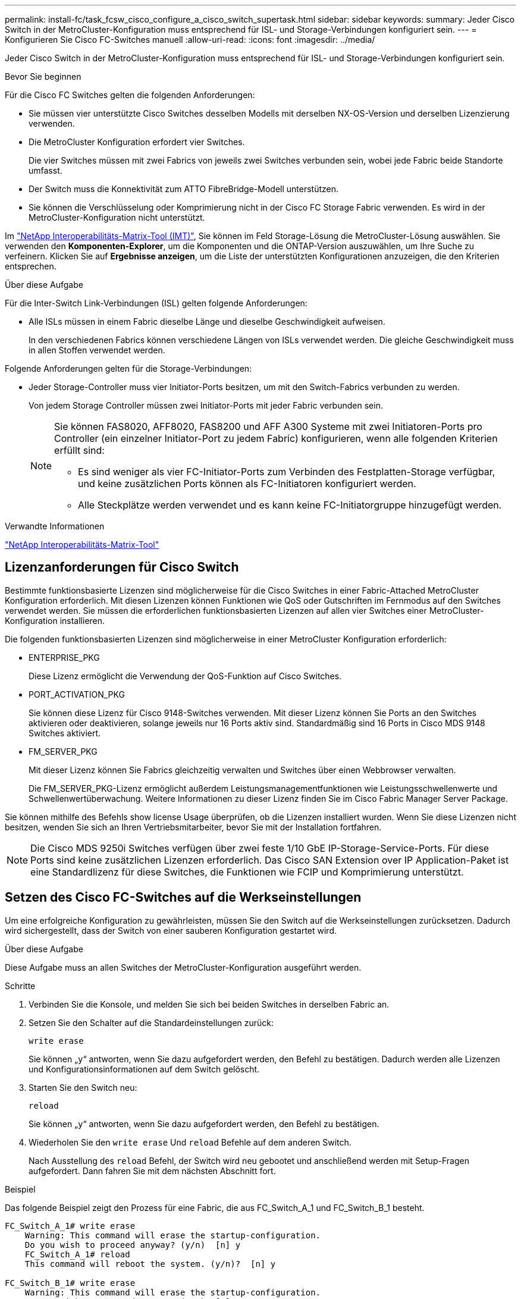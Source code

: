 ---
permalink: install-fc/task_fcsw_cisco_configure_a_cisco_switch_supertask.html 
sidebar: sidebar 
keywords:  
summary: Jeder Cisco Switch in der MetroCluster-Konfiguration muss entsprechend für ISL- und Storage-Verbindungen konfiguriert sein. 
---
= Konfigurieren Sie Cisco FC-Switches manuell
:allow-uri-read: 
:icons: font
:imagesdir: ../media/


[role="lead"]
Jeder Cisco Switch in der MetroCluster-Konfiguration muss entsprechend für ISL- und Storage-Verbindungen konfiguriert sein.

.Bevor Sie beginnen
Für die Cisco FC Switches gelten die folgenden Anforderungen:

* Sie müssen vier unterstützte Cisco Switches desselben Modells mit derselben NX-OS-Version und derselben Lizenzierung verwenden.
* Die MetroCluster Konfiguration erfordert vier Switches.
+
Die vier Switches müssen mit zwei Fabrics von jeweils zwei Switches verbunden sein, wobei jede Fabric beide Standorte umfasst.

* Der Switch muss die Konnektivität zum ATTO FibreBridge-Modell unterstützen.
* Sie können die Verschlüsselung oder Komprimierung nicht in der Cisco FC Storage Fabric verwenden. Es wird in der MetroCluster-Konfiguration nicht unterstützt.


Im https://mysupport.netapp.com/matrix["NetApp Interoperabilitäts-Matrix-Tool (IMT)"], Sie können im Feld Storage-Lösung die MetroCluster-Lösung auswählen. Sie verwenden den *Komponenten-Explorer*, um die Komponenten und die ONTAP-Version auszuwählen, um Ihre Suche zu verfeinern. Klicken Sie auf *Ergebnisse anzeigen*, um die Liste der unterstützten Konfigurationen anzuzeigen, die den Kriterien entsprechen.

.Über diese Aufgabe
Für die Inter-Switch Link-Verbindungen (ISL) gelten folgende Anforderungen:

* Alle ISLs müssen in einem Fabric dieselbe Länge und dieselbe Geschwindigkeit aufweisen.
+
In den verschiedenen Fabrics können verschiedene Längen von ISLs verwendet werden. Die gleiche Geschwindigkeit muss in allen Stoffen verwendet werden.



Folgende Anforderungen gelten für die Storage-Verbindungen:

* Jeder Storage-Controller muss vier Initiator-Ports besitzen, um mit den Switch-Fabrics verbunden zu werden.
+
Von jedem Storage Controller müssen zwei Initiator-Ports mit jeder Fabric verbunden sein.

+
[NOTE]
====
Sie können FAS8020, AFF8020, FAS8200 und AFF A300 Systeme mit zwei Initiatoren-Ports pro Controller (ein einzelner Initiator-Port zu jedem Fabric) konfigurieren, wenn alle folgenden Kriterien erfüllt sind:

** Es sind weniger als vier FC-Initiator-Ports zum Verbinden des Festplatten-Storage verfügbar, und keine zusätzlichen Ports können als FC-Initiatoren konfiguriert werden.
** Alle Steckplätze werden verwendet und es kann keine FC-Initiatorgruppe hinzugefügt werden.


====


.Verwandte Informationen
https://mysupport.netapp.com/matrix["NetApp Interoperabilitäts-Matrix-Tool"]



== Lizenzanforderungen für Cisco Switch

Bestimmte funktionsbasierte Lizenzen sind möglicherweise für die Cisco Switches in einer Fabric-Attached MetroCluster Konfiguration erforderlich. Mit diesen Lizenzen können Funktionen wie QoS oder Gutschriften im Fernmodus auf den Switches verwendet werden. Sie müssen die erforderlichen funktionsbasierten Lizenzen auf allen vier Switches einer MetroCluster-Konfiguration installieren.

Die folgenden funktionsbasierten Lizenzen sind möglicherweise in einer MetroCluster Konfiguration erforderlich:

* ENTERPRISE_PKG
+
Diese Lizenz ermöglicht die Verwendung der QoS-Funktion auf Cisco Switches.

* PORT_ACTIVATION_PKG
+
Sie können diese Lizenz für Cisco 9148-Switches verwenden. Mit dieser Lizenz können Sie Ports an den Switches aktivieren oder deaktivieren, solange jeweils nur 16 Ports aktiv sind. Standardmäßig sind 16 Ports in Cisco MDS 9148 Switches aktiviert.

* FM_SERVER_PKG
+
Mit dieser Lizenz können Sie Fabrics gleichzeitig verwalten und Switches über einen Webbrowser verwalten.

+
Die FM_SERVER_PKG-Lizenz ermöglicht außerdem Leistungsmanagementfunktionen wie Leistungsschwellenwerte und Schwellenwertüberwachung. Weitere Informationen zu dieser Lizenz finden Sie im Cisco Fabric Manager Server Package.



Sie können mithilfe des Befehls show license Usage überprüfen, ob die Lizenzen installiert wurden. Wenn Sie diese Lizenzen nicht besitzen, wenden Sie sich an Ihren Vertriebsmitarbeiter, bevor Sie mit der Installation fortfahren.


NOTE: Die Cisco MDS 9250i Switches verfügen über zwei feste 1/10 GbE IP-Storage-Service-Ports. Für diese Ports sind keine zusätzlichen Lizenzen erforderlich. Das Cisco SAN Extension over IP Application-Paket ist eine Standardlizenz für diese Switches, die Funktionen wie FCIP und Komprimierung unterstützt.



== Setzen des Cisco FC-Switches auf die Werkseinstellungen

Um eine erfolgreiche Konfiguration zu gewährleisten, müssen Sie den Switch auf die Werkseinstellungen zurücksetzen. Dadurch wird sichergestellt, dass der Switch von einer sauberen Konfiguration gestartet wird.

.Über diese Aufgabe
Diese Aufgabe muss an allen Switches der MetroCluster-Konfiguration ausgeführt werden.

.Schritte
. Verbinden Sie die Konsole, und melden Sie sich bei beiden Switches in derselben Fabric an.
. Setzen Sie den Schalter auf die Standardeinstellungen zurück:
+
`write erase`

+
Sie können „`y`“ antworten, wenn Sie dazu aufgefordert werden, den Befehl zu bestätigen. Dadurch werden alle Lizenzen und Konfigurationsinformationen auf dem Switch gelöscht.

. Starten Sie den Switch neu:
+
`reload`

+
Sie können „`y`“ antworten, wenn Sie dazu aufgefordert werden, den Befehl zu bestätigen.

. Wiederholen Sie den `write erase` Und `reload` Befehle auf dem anderen Switch.
+
Nach Ausstellung des `reload` Befehl, der Switch wird neu gebootet und anschließend werden mit Setup-Fragen aufgefordert. Dann fahren Sie mit dem nächsten Abschnitt fort.



.Beispiel
Das folgende Beispiel zeigt den Prozess für eine Fabric, die aus FC_Switch_A_1 und FC_Switch_B_1 besteht.

[listing]
----
FC_Switch_A_1# write erase
    Warning: This command will erase the startup-configuration.
    Do you wish to proceed anyway? (y/n)  [n] y
    FC_Switch_A_1# reload
    This command will reboot the system. (y/n)?  [n] y

FC_Switch_B_1# write erase
    Warning: This command will erase the startup-configuration.
    Do you wish to proceed anyway? (y/n)  [n] y
    FC_Switch_B_1# reload
    This command will reboot the system. (y/n)?  [n] y
----


== Konfigurieren Sie die Grundeinstellungen des Cisco FC-Switches und den Community String

Sie müssen die Grundeinstellungen mit dem angeben `setup` Befehl oder nach Ausgabe des `reload` Befehl.

.Schritte
. Wenn der Switch die Setup-Fragen nicht anzeigt, konfigurieren Sie die grundlegenden Switch-Einstellungen:
+
`setup`

. Akzeptieren Sie die Standardantworten auf die Setup-Fragen, bis Sie zur SNMP-Community-Zeichenfolge aufgefordert werden.
. Setzen Sie die Community-Zeichenfolge auf „`public`“ (alle Kleinbuchstaben), um den Zugriff von den ONTAP Health-Monitoren zu ermöglichen.
+
Sie können die Community-Zeichenfolge auf einen anderen Wert als „`public`“ setzen. Sie müssen jedoch die ONTAP-Integritätsmonitore mithilfe der von Ihnen angegebenen Community-Zeichenfolge konfigurieren.

+
Im folgenden Beispiel werden die Befehle an FC_Switch_A_1 angezeigt:

+
[listing]
----
FC_switch_A_1# setup
    Configure read-only SNMP community string (yes/no) [n]: y
    SNMP community string : public
    Note:  Please set the SNMP community string to "Public" or another value of your choosing.
    Configure default switchport interface state (shut/noshut) [shut]: noshut
    Configure default switchport port mode F (yes/no) [n]: n
    Configure default zone policy (permit/deny) [deny]: deny
    Enable full zoneset distribution? (yes/no) [n]: yes
----
+
Im folgenden Beispiel werden die Befehle an FC_Switch_B_1 angezeigt:

+
[listing]
----
FC_switch_B_1# setup
    Configure read-only SNMP community string (yes/no) [n]: y
    SNMP community string : public
    Note:  Please set the SNMP community string to "Public" or another value of your choosing.
    Configure default switchport interface state (shut/noshut) [shut]: noshut
    Configure default switchport port mode F (yes/no) [n]: n
    Configure default zone policy (permit/deny) [deny]: deny
    Enable full zoneset distribution? (yes/no) [n]: yes
----




== Erwerben von Lizenzen für Ports

Sie müssen keine Cisco Switch-Lizenzen auf einer kontinuierlichen Reihe von Ports verwenden. Stattdessen können Sie Lizenzen für bestimmte Ports erwerben, die verwendet werden, und Lizenzen von nicht verwendeten Ports entfernen.

.Bevor Sie beginnen
Sie sollten die Anzahl der lizenzierten Ports in der Switch-Konfiguration überprüfen und bei Bedarf Lizenzen von einem Port in einen anderen verschieben.

.Schritte
. Anzeigen der Lizenzverwendung für eine Switch-Fabric:
+
`show port-resources module 1`

+
Ermitteln Sie, welche Ports Lizenzen benötigen. Wenn einige dieser Ports nicht lizenziert sind, ermitteln Sie, ob Sie über zusätzliche lizenzierte Ports verfügen, und ziehen Sie in Betracht, die Lizenzen von ihnen zu entfernen.

. Konfigurationsmodus aufrufen:
+
`config t`

. Entfernen Sie die Lizenz vom ausgewählten Port:
+
.. Wählen Sie den Port aus, der nicht lizenziert werden soll:
+
`interface _interface-name_`

.. Entfernen Sie die Lizenz vom Port:
+
`no port-license acquire`

.. Beenden Sie die Schnittstelle für die Portkonfiguration:
+
`exit`



. Erwerben Sie die Lizenz für den ausgewählten Port:
+
.. Wählen Sie den Port aus, der nicht lizenziert werden soll:
+
`interface _interface-name_`

.. Stellen Sie den Port für den Erwerb einer Lizenz zur Verfügung:
+
`port-license`

.. Erwerben Sie die Lizenz auf dem Port:
+
`port-license acquire`

.. Beenden Sie die Schnittstelle für die Portkonfiguration:
+
`exit`



. Wiederholen Sie diesen Vorgang für alle weiteren Ports.
. Konfigurationsmodus beenden:
+
`exit`





=== Entfernen und Erwerb einer Lizenz auf einem Port

Dieses Beispiel zeigt, dass eine Lizenz von Port fc1/2 entfernt wird, Port fc1/1 für den Erwerb einer Lizenz zugelassen ist und die Lizenz an Port fc1/1 erworben wird:

[listing]
----
Switch_A_1# conf t
    Switch_A_1(config)# interface fc1/2
    Switch_A_1(config)# shut
    Switch_A_1(config-if)# no port-license acquire
    Switch_A_1(config-if)# exit
    Switch_A_1(config)# interface fc1/1
    Switch_A_1(config-if)# port-license
    Switch_A_1(config-if)# port-license acquire
    Switch_A_1(config-if)# no shut
    Switch_A_1(config-if)# end
    Switch_A_1# copy running-config startup-config

    Switch_B_1# conf t
    Switch_B_1(config)# interface fc1/2
    Switch_B_1(config)# shut
    Switch_B_1(config-if)# no port-license acquire
    Switch_B_1(config-if)# exit
    Switch_B_1(config)# interface fc1/1
    Switch_B_1(config-if)# port-license
    Switch_B_1(config-if)# port-license acquire
    Switch_B_1(config-if)# no shut
    Switch_B_1(config-if)# end
    Switch_B_1# copy running-config startup-config
----
Im folgenden Beispiel wird die Verwendung der Portlizenz überprüft:

[listing]
----
Switch_A_1# show port-resources module 1
    Switch_B_1# show port-resources module 1
----


== Ermöglicht Ports in einem Cisco MDS 9148 oder 9148S Switch

Bei Cisco MDS 9148 oder 9148S Switches müssen die in einer MetroCluster-Konfiguration erforderlichen Ports manuell aktiviert werden.

.Über diese Aufgabe
* Sie können 16 Ports in einem Cisco MDS 9148 oder 9148S Switch manuell aktivieren.
* Mithilfe der Cisco Switches können Sie die POD-Lizenz auf zufälligen Ports anwenden, anstatt sie nacheinander anzuwenden.
* Für Cisco Switches ist erforderlich, dass Sie einen Port pro Portgruppe verwenden, es sei denn, Sie benötigen mehr als 12 Ports.


.Schritte
. Zeigen Sie die Portgruppen an, die in einem Cisco-Switch verfügbar sind:
+
`show port-resources module _blade_number_`

. Lizenz und erwerben Sie den erforderlichen Port in einer Portgruppe:
+
`config t`

+
`interface _port_number_`

+
`shut`

+
`port-license acquire`

+
`no shut`

+
Beispiel: Die folgende Befehlssequenz lizenziert und erwirbt Port fc 1/45:

+
[listing]
----
switch# config t
switch(config)#
switch(config)# interface fc 1/45
switch(config-if)#
switch(config-if)# shut
switch(config-if)# port-license acquire
switch(config-if)# no shut
switch(config-if)# end
----
. Konfiguration speichern:
+
`copy running-config startup-config`





== Konfiguration der F-Ports an einem Cisco FC-Switch

Sie müssen die F-Ports auf dem FC-Switch konfigurieren.

.Über diese Aufgabe
In einer MetroCluster-Konfiguration sind die F-Ports die Ports, die den Switch mit den HBA-Initiatoren, FC-VI-Interconnects und FC-to-SAS-Bridges verbinden.

Jeder Port muss individuell konfiguriert werden.

In den folgenden Abschnitten werden die F-Ports (Switch-to-Node) für Ihre Konfiguration identifiziert:

* link:concept_port_assignments_for_fc_switches_when_using_ontap_9_1_and_later.html["Portzuweisungen für FC-Switches"]


Diese Aufgabe muss an jedem Switch in der MetroCluster Konfiguration ausgeführt werden.

.Schritte
. Konfigurationsmodus aufrufen:
+
`config t`

. Wechseln Sie in den Schnittstellenkonfigurationsmodus für den Port:
+
`interface _port-ID_`

. Fahren Sie den Port herunter:
+
`shutdown`

. Legen Sie die Ports auf F-Modus fest:
+
`switchport mode F`

. Legen Sie die Ports auf feste Geschwindigkeit fest:
+
`switchport speed _speed-value_`

+
`_speed-value_` Ist auch so `8000` Oder `16000`

. Stellen Sie den Rate-Modus des Switch-Ports auf Dedicated ein:
+
`switchport rate-mode dedicated`

. Starten Sie den Port neu:
+
`no shutdown`

. Konfigurationsmodus beenden:
+
`end`



.Beispiel
Im folgenden Beispiel werden die Befehle an den beiden Switches angezeigt:

[listing]
----
Switch_A_1# config  t
FC_switch_A_1(config)# interface fc 1/1
FC_switch_A_1(config-if)# shutdown
FC_switch_A_1(config-if)# switchport mode F
FC_switch_A_1(config-if)# switchport speed 8000
FC_switch_A_1(config-if)# switchport rate-mode dedicated
FC_switch_A_1(config-if)# no shutdown
FC_switch_A_1(config-if)# end
FC_switch_A_1# copy running-config startup-config

FC_switch_B_1# config  t
FC_switch_B_1(config)# interface fc 1/1
FC_switch_B_1(config-if)# switchport mode F
FC_switch_B_1(config-if)# switchport speed 8000
FC_switch_B_1(config-if)# switchport rate-mode dedicated
FC_switch_B_1(config-if)# no shutdown
FC_switch_B_1(config-if)# end
FC_switch_B_1# copy running-config startup-config
----


== Zuweisen von Buffer-to-Buffer Credits zu F-Ports in derselben Portgruppe wie die ISL

Sie müssen den F-Ports die Buffer-to-Buffer Credits zuweisen, wenn sie sich in derselben Portgruppe wie ISL befinden. Wenn die Ports nicht über die erforderlichen Buffer-to-Buffer Credits verfügen, könnte ISL funktionsunfähig sein.

.Über diese Aufgabe
Dieser Task ist nicht erforderlich, wenn sich die F-Ports nicht in derselben Portgruppe wie der ISL-Port befinden.

Wenn sich die F-Ports in einer Portgruppe befinden, die ISL enthält, muss diese Aufgabe auf jedem FC-Switch in der MetroCluster-Konfiguration ausgeführt werden.

.Schritte
. Konfigurationsmodus aufrufen:
+
`config t`

. Legen Sie den Schnittstellenkonfigurationsmodus für den Port fest:
+
`interface _port-ID_`

. Deaktivieren des Ports:
+
`shut`

. Wenn sich der Port nicht bereits im F-Modus befindet, setzen Sie den Port auf F-Modus:
+
`switchport mode F`

. Setzen Sie den Buffer-to-Buffer-Kredit der nicht-E-Ports auf 1:
+
`switchport fcrxbbcredit 1`

. Port erneut aktivieren:
+
`no shut`

. Konfigurationsmodus beenden:
+
`exit`

. Kopieren Sie die aktualisierte Konfiguration in die Startkonfiguration:
+
`copy running-config startup-config`

. Überprüfen Sie die Puffer-zu-Puffer-Gutschrift, die einem Port zugewiesen wurde:
+
`show port-resources module 1`

. Konfigurationsmodus beenden:
+
`exit`

. Wiederholen Sie diese Schritte auf dem anderen Schalter in der Struktur.
. Überprüfen Sie die Einstellungen:
+
`show port-resource module 1`



.Beispiel
In diesem Beispiel ist Port fc1/40 ISL. Die Ports fc1/37, fc1/38 und fc1/39 befinden sich in derselben Portgruppe und müssen konfiguriert sein.

Mit den folgenden Befehlen wird der Portbereich angezeigt, der für fc1/37 bis fc1/39 konfiguriert ist:

[listing]
----
FC_switch_A_1# conf t
FC_switch_A_1(config)# interface fc1/37-39
FC_switch_A_1(config-if)# shut
FC_switch_A_1(config-if)# switchport mode F
FC_switch_A_1(config-if)# switchport fcrxbbcredit 1
FC_switch_A_1(config-if)# no shut
FC_switch_A_1(config-if)# exit
FC_switch_A_1# copy running-config startup-config

FC_switch_B_1# conf t
FC_switch_B_1(config)# interface fc1/37-39
FC_switch_B_1(config-if)# shut
FC_switch_B_1(config-if)# switchport mode F
FC_switch_B_1(config-if)# switchport fcrxbbcredit 1
FC_switch_A_1(config-if)# no shut
FC_switch_A_1(config-if)# exit
FC_switch_B_1# copy running-config startup-config
----
Mit den folgenden Befehlen und der Systemausgabe werden die Einstellungen ordnungsgemäß angewendet:

[listing]
----
FC_switch_A_1# show port-resource module 1
...
Port-Group 11
 Available dedicated buffers are 93

--------------------------------------------------------------------
Interfaces in the Port-Group       B2B Credit  Bandwidth  Rate Mode
                                      Buffers     (Gbps)

--------------------------------------------------------------------
fc1/37                                     32        8.0  dedicated
fc1/38                                      1        8.0  dedicated
fc1/39                                      1        8.0  dedicated
...

FC_switch_B_1# port-resource module
...
Port-Group 11
 Available dedicated buffers are 93

--------------------------------------------------------------------
Interfaces in the Port-Group       B2B Credit  Bandwidth  Rate Mode
                                     Buffers     (Gbps)

--------------------------------------------------------------------
fc1/37                                     32        8.0  dedicated
fc1/38                                      1        8.0  dedicated
fc1/39                                      1        8.0 dedicated
...
----


== Erstellen und Konfigurieren von VSANs auf Cisco FC-Switches

Sie müssen ein VSAN für die FC-VI-Ports und ein VSAN für die Storage-Ports an jedem FC-Switch in der MetroCluster Konfiguration erstellen.

.Über diese Aufgabe
Die VSANs sollten eine eindeutige Nummer und einen eindeutigen Namen haben. Sie müssen zusätzliche Konfigurationen vornehmen, wenn Sie zwei ISLs in der Reihenfolge der Frames verwenden.

Die Beispiele für diese Aufgabe verwenden die folgenden Namenskonventionen:

[cols="1,2,1"]
|===


| Switch-Fabric | VSAN-Name | ID-Nummer 


 a| 
1
 a| 
FCVI_1_10
 a| 
10



 a| 
STOR_1_20
 a| 
20



 a| 
2
 a| 
FCVI_2_30
 a| 
30



 a| 
STOR_2_20
 a| 
40

|===
Diese Aufgabe muss an jeder FC-Switch-Fabric durchgeführt werden.

.Schritte
. Konfiguration des FC-VI VSAN:
+
.. Konfigurationsmodus aufrufen, falls dies noch nicht geschehen ist:
+
`config t`

.. Bearbeiten der VSAN-Datenbank:
+
`vsan database`

.. VSAN-ID festlegen:
+
`vsan _vsan-ID_`

.. VSAN-Name festlegen:
+
`vsan _vsan-ID_ name _vsan_name_`



. Hinzufügen von Ports zum FC-VI VSAN:
+
.. Fügen Sie die Schnittstellen für jeden Port im VSAN hinzu:
+
`vsan _vsan-ID_ interface _interface_name_`

+
Bei dem FC-VI VSAN werden die Ports hinzugefügt, die die lokalen FC-VI-Ports verbinden.

.. Konfigurationsmodus beenden:
+
`end`

.. Kopieren Sie die Running-config auf die Startup-config:
+
`copy running-config startup-config`

+
Im folgenden Beispiel sind die Ports fc1/1 und fc1/13:

+
[listing]
----
FC_switch_A_1# conf t
FC_switch_A_1(config)# vsan database
FC_switch_A_1(config)# vsan 10 interface fc1/1
FC_switch_A_1(config)# vsan 10 interface fc1/13
FC_switch_A_1(config)# end
FC_switch_A_1# copy running-config startup-config
FC_switch_B_1# conf t
FC_switch_B_1(config)# vsan database
FC_switch_B_1(config)# vsan 10 interface fc1/1
FC_switch_B_1(config)# vsan 10 interface fc1/13
FC_switch_B_1(config)# end
FC_switch_B_1# copy running-config startup-config
----


. Überprüfen Sie die Portmitgliedschaft des VSAN:
+
`show vsan member`

+
[listing]
----
FC_switch_A_1# show vsan member
FC_switch_B_1# show vsan member
----
. VSAN so konfigurieren, dass Frames in der Bestellung oder bei Lieferung nicht bestellter Frames geliefert werden:
+

NOTE: Die Standard-IOD-Einstellungen werden empfohlen. Sie sollten OOD nur bei Bedarf konfigurieren.

+
link:concept_prepare_for_the_mcc_installation.html["Überlegungen bei der Verwendung von TDM/WDM-Geräten mit Fabric-Attached MetroCluster-Konfigurationen"]

+
** Zur Konfiguration der in der Reihenfolge der Bereitstellung von Frames müssen folgende Schritte durchgeführt werden:
+
... Konfigurationsmodus aufrufen:
+
`conf t`

... Ermöglichung der in-Order-Garantie für den Austausch des VSAN:
+
`in-order-guarantee vsan _vsan-ID_`

+

IMPORTANT: Für FC-VI VSANs (FCVI_1_10 und FCVI_2_30) müssen Sie die in-Order-Garantie für Frames und Umtausche nur auf VSAN 10 aktivieren.

... Lastausgleich für das VSAN aktivieren:
+
`vsan _vsan-ID_ loadbalancing src-dst-id`

... Konfigurationsmodus beenden:
+
`end`

... Kopieren Sie die Running-config auf die Startup-config:
+
`copy running-config startup-config`

+
Die Befehle zur Konfiguration der in-order-Bereitstellung von Frames auf FC_Switch_A_1:

+
[listing]
----
FC_switch_A_1# config t
FC_switch_A_1(config)# in-order-guarantee vsan 10
FC_switch_A_1(config)# vsan database
FC_switch_A_1(config-vsan-db)# vsan 10 loadbalancing src-dst-id
FC_switch_A_1(config-vsan-db)# end
FC_switch_A_1# copy running-config startup-config
----
+
Die Befehle zur Konfiguration der in-order-Bereitstellung von Frames auf FC_Switch_B_1:

+
[listing]
----
FC_switch_B_1# config t
FC_switch_B_1(config)# in-order-guarantee vsan 10
FC_switch_B_1(config)# vsan database
FC_switch_B_1(config-vsan-db)# vsan 10 loadbalancing src-dst-id
FC_switch_B_1(config-vsan-db)# end
FC_switch_B_1# copy running-config startup-config
----


** Die folgenden Schritte müssen ausgeführt werden, um die Lieferung von Frames außerhalb der Reihenfolge zu konfigurieren:
+
... Konfigurationsmodus aufrufen:
+
`conf t`

... Deaktivieren der „in-order“-Garantie für den Austausch des VSAN:
+
`no in-order-guarantee vsan _vsan-ID_`

... Lastausgleich für das VSAN aktivieren:
+
`vsan _vsan-ID_ loadbalancing src-dst-id`

... Konfigurationsmodus beenden:
+
`end`

... Kopieren Sie die Running-config auf die Startup-config:
+
`copy running-config startup-config`

+
Die Befehle zur Konfiguration der nicht bestellenden Bereitstellung von Frames auf FC_Switch_A_1:

+
[listing]
----
FC_switch_A_1# config t
FC_switch_A_1(config)# no in-order-guarantee vsan 10
FC_switch_A_1(config)# vsan database
FC_switch_A_1(config-vsan-db)# vsan 10 loadbalancing src-dst-id
FC_switch_A_1(config-vsan-db)# end
FC_switch_A_1# copy running-config startup-config
----
+
Die Befehle zur Konfiguration der nicht bestellenden Bereitstellung von Frames auf FC_Switch_B_1:

+
[listing]
----
FC_switch_B_1# config t
FC_switch_B_1(config)# no in-order-guarantee vsan 10
FC_switch_B_1(config)# vsan database
FC_switch_B_1(config-vsan-db)# vsan 10 loadbalancing src-dst-id
FC_switch_B_1(config-vsan-db)# end
FC_switch_B_1# copy running-config startup-config
----
+

NOTE: Bei der Konfiguration von ONTAP auf den Controller-Modulen muss OOD explizit auf jedem Controller-Modul in der MetroCluster-Konfiguration konfiguriert sein.

+
link:concept_configure_the_mcc_software_in_ontap.html#configuring-in-order-delivery-or-out-of-order-delivery-of-frames-on-ontap-software["Konfigurieren von in-Order-Lieferung oder Lieferung von Frames auf ONTAP Software außerhalb der Reihenfolge"]





. QoS-Richtlinien für FC-VI VSAN festlegen:
+
--
.. Konfigurationsmodus aufrufen:
+
`conf t`

.. Aktivieren Sie die QoS und erstellen Sie eine Klassenzuordnung, indem Sie die folgenden Befehle nacheinander eingeben:
+
`qos enable`

+
`qos class-map _class_name_ match-any`

.. Fügen Sie die in einem vorherigen Schritt erstellte Klassenzuordnung der Richtlinienzuordnung hinzu:
+
`class _class_name_`

.. Legen Sie die Priorität fest:
+
`priority high`

.. Fügen Sie das VSAN der zuvor in diesem Verfahren erstellten Richtlinienzuordnung hinzu:
+
`qos service policy _policy_name_ vsan _vsan-id_`

.. Kopieren Sie die aktualisierte Konfiguration in die Startkonfiguration:
+
`copy running-config startup-config`



--
+
Die Befehle zum Festlegen der QoS-Richtlinien auf FC_Switch_A_1:

+
[listing]
----
FC_switch_A_1# conf t
FC_switch_A_1(config)# qos enable
FC_switch_A_1(config)# qos class-map FCVI_1_10_Class match-any
FC_switch_A_1(config)# qos policy-map FCVI_1_10_Policy
FC_switch_A_1(config-pmap)# class FCVI_1_10_Class
FC_switch_A_1(config-pmap-c)# priority high
FC_switch_A_1(config-pmap-c)# exit
FC_switch_A_1(config)# exit
FC_switch_A_1(config)# qos service policy FCVI_1_10_Policy vsan 10
FC_switch_A_1(config)# end
FC_switch_A_1# copy running-config startup-config
----
+
Die Befehle zum Festlegen der QoS-Richtlinien auf FC_Switch_B_1:

+
[listing]
----
FC_switch_B_1# conf t
FC_switch_B_1(config)# qos enable
FC_switch_B_1(config)# qos class-map FCVI_1_10_Class match-any
FC_switch_B_1(config)# qos policy-map FCVI_1_10_Policy
FC_switch_B_1(config-pmap)# class FCVI_1_10_Class
FC_switch_B_1(config-pmap-c)# priority high
FC_switch_B_1(config-pmap-c)# exit
FC_switch_B_1(config)# exit
FC_switch_B_1(config)# qos service policy FCVI_1_10_Policy vsan 10
FC_switch_B_1(config)# end
FC_switch_B_1# copy running-config startup-config
----
. Konfiguration des Storage VSAN:
+
--
.. VSAN-ID festlegen:
+
`vsan _vsan-ID_`

.. VSAN-Name festlegen:
+
`vsan _vsan-ID_ name _vsan_name_`



--
+
Die Befehle zur Konfiguration des Speicher-VSAN auf FC_Switch_A_1:

+
[listing]
----
FC_switch_A_1# conf t
FC_switch_A_1(config)# vsan database
FC_switch_A_1(config-vsan-db)# vsan 20
FC_switch_A_1(config-vsan-db)# vsan 20 name STOR_1_20
FC_switch_A_1(config-vsan-db)# end
FC_switch_A_1# copy running-config startup-config
----
+
Die Befehle zur Konfiguration des Speicher-VSAN auf FC_Switch_B_1:

+
[listing]
----
FC_switch_B_1# conf t
FC_switch_B_1(config)# vsan database
FC_switch_B_1(config-vsan-db)# vsan 20
FC_switch_B_1(config-vsan-db)# vsan 20 name STOR_1_20
FC_switch_B_1(config-vsan-db)# end
FC_switch_B_1# copy running-config startup-config
----
. Ports zum Storage VSAN hinzufügen
+
Bei dem Storage VSAN müssen alle Ports, die HBA- oder FC-to-SAS-Bridges verbinden, hinzugefügt werden. In diesem Beispiel fc1/5, fc1/9, fc1/17, fc1/21. fc1/25, fc1/29, fc1/33 und fc1/37 werden hinzugefügt.

+
Die Befehle zum Hinzufügen von Ports zum Speicher VSAN zu FC_Switch_A_1:

+
[listing]
----
FC_switch_A_1# conf t
FC_switch_A_1(config)# vsan database
FC_switch_A_1(config)# vsan 20 interface fc1/5
FC_switch_A_1(config)# vsan 20 interface fc1/9
FC_switch_A_1(config)# vsan 20 interface fc1/17
FC_switch_A_1(config)# vsan 20 interface fc1/21
FC_switch_A_1(config)# vsan 20 interface fc1/25
FC_switch_A_1(config)# vsan 20 interface fc1/29
FC_switch_A_1(config)# vsan 20 interface fc1/33
FC_switch_A_1(config)# vsan 20 interface fc1/37
FC_switch_A_1(config)# end
FC_switch_A_1# copy running-config startup-config
----
+
Die Befehle zum Hinzufügen von Ports zum Speicher VSAN zu FC_Switch_B_1:

+
[listing]
----
FC_switch_B_1# conf t
FC_switch_B_1(config)# vsan database
FC_switch_B_1(config)# vsan 20 interface fc1/5
FC_switch_B_1(config)# vsan 20 interface fc1/9
FC_switch_B_1(config)# vsan 20 interface fc1/17
FC_switch_B_1(config)# vsan 20 interface fc1/21
FC_switch_B_1(config)# vsan 20 interface fc1/25
FC_switch_B_1(config)# vsan 20 interface fc1/29
FC_switch_B_1(config)# vsan 20 interface fc1/33
FC_switch_B_1(config)# vsan 20 interface fc1/37
FC_switch_B_1(config)# end
FC_switch_B_1# copy running-config startup-config
----




== E-Ports werden konfiguriert

Die Switch-Ports mit ISL müssen konfiguriert werden (dies sind die E-Ports).

.Über diese Aufgabe
Die von Ihnen verwendete Vorgehensweise hängt davon ab, welchen Schalter Sie verwenden:

* <<config-e-ports-cisco-fc,Konfiguration der E-Ports am Cisco FC-Switch>>
* <<config-fcip-ports-single-isl-cisco-9250i,Konfiguration von FCIP-Ports für ein einzelnes ISL auf Cisco 9250i FC-Switches>>
* <<config-fcip-ports-dual-isl-cisco-9250i,Konfiguration von FCIP-Ports für Dual ISL auf Cisco 9250i FC-Switches>>




=== Konfiguration der E-Ports am Cisco FC-Switch

Sie müssen die FC-Switch-Ports konfigurieren, die den Inter-Switch-Link (ISL) verbinden.

.Über diese Aufgabe
Dies sind die E-Ports, und die Konfiguration muss für jeden Port erfolgen. Dazu müssen Sie die korrekte Anzahl von Buffer-to-Buffer Credits (BPCs) berechnen.

Alle ISLs in der Fabric müssen mit den gleichen Einstellungen für Geschwindigkeit und Entfernung konfiguriert sein.

Diese Aufgabe muss an jedem ISL-Port ausgeführt werden.

.Schritte
. Anhand der folgenden Tabelle können Sie die angepassten benötigten BBCs pro Kilometer für mögliche Portgeschwindigkeiten bestimmen.
+
Um die korrekte Anzahl der BBCs zu ermitteln, multiplizieren Sie die benötigten angepassten BBCs (ermittelt aus der folgenden Tabelle) mit dem Abstand in Kilometern zwischen den Schaltern. Zur Berücksichtigung des FC-VI-Framing-Verhaltens ist ein Anpassungsfaktor von 1.5 erforderlich.

+
|===


| Geschwindigkeit in GB/s | BBCS pro Kilometer erforderlich | Angepasste BBCs erforderlich (BBU pro km x 1.5) 


 a| 
1
 a| 
0.5
 a| 
0.75



 a| 
2
 a| 
1
 a| 
1.5



 a| 
4
 a| 
2
 a| 
3



 a| 
8
 a| 
4
 a| 
6



 a| 
16
 a| 
8
 a| 
12

|===


Um beispielsweise die erforderliche Anzahl an Credits für eine Entfernung von 30 km auf einem 4-Gbit/s-Link zu berechnen, gehen Sie wie folgt vor:

* `Speed in Gbps` Ist 4
* `Adjusted BBCs required` Ist 3
* `Distance in kilometers between switches` Ist 30 km
* 3 x 30 = 90
+
.. Konfigurationsmodus aufrufen:
+
`config t`

.. Geben Sie den Port an, den Sie konfigurieren:
+
`interface _port-name_`

.. Fahren Sie den Port herunter:
+
`shutdown`

.. Stellen Sie den Rate-Modus des Ports auf „Dedicated“ ein:
+
`switchport rate-mode dedicated`

.. Stellen Sie die Geschwindigkeit für den Port ein:
+
`switchport speed _speed-value_`

.. Legen Sie die Buffer-to-Buffer Credits für den Port fest:
+
`switchport fcrxbbcredit _number_of_buffers_`

.. Stellen Sie den Port auf E-Modus:
+
`switchport mode E`

.. Aktivieren Sie den Trunk-Modus für den Port:
+
`switchport trunk mode on`

.. Fügen Sie das ISL Virtual Storage Area Networks (VSANs) zum Trunk hinzu:
+
`switchport trunk allowed vsan 10`

+
`switchport trunk allowed vsan add 20`

.. Fügen Sie den Port zu Port Kanal 1 hinzu:
+
`channel-group 1`

.. Wiederholen Sie die vorherigen Schritte für den passenden ISL-Port am Partner-Switch in der Fabric.
+
Das folgende Beispiel zeigt den Port fc1/41, der für eine Entfernung von 30 km und 8 Gbit/s konfiguriert ist:

+
[listing]
----
FC_switch_A_1# conf t
FC_switch_A_1# shutdown
FC_switch_A_1# switchport rate-mode dedicated
FC_switch_A_1# switchport speed 8000
FC_switch_A_1# switchport fcrxbbcredit 60
FC_switch_A_1# switchport mode E
FC_switch_A_1# switchport trunk mode on
FC_switch_A_1# switchport trunk allowed vsan 10
FC_switch_A_1# switchport trunk allowed vsan add 20
FC_switch_A_1# channel-group 1
fc1/36 added to port-channel 1 and disabled

FC_switch_B_1# conf t
FC_switch_B_1# shutdown
FC_switch_B_1# switchport rate-mode dedicated
FC_switch_B_1# switchport speed 8000
FC_switch_B_1# switchport fcrxbbcredit 60
FC_switch_B_1# switchport mode E
FC_switch_B_1# switchport trunk mode on
FC_switch_B_1# switchport trunk allowed vsan 10
FC_switch_B_1# switchport trunk allowed vsan add 20
FC_switch_B_1# channel-group 1
fc1/36 added to port-channel 1 and disabled
----
.. Geben Sie bei beiden Switches den folgenden Befehl ein, um die Ports neu zu starten:
+
`no shutdown`

.. Wiederholen Sie die vorherigen Schritte für die anderen ISL-Ports in der Fabric.
.. Fügen Sie das native VSAN an die Port-Channel-Schnittstelle bei beiden Switches im selben Fabric hinzu:
+
`interface port-channel _number_`

+
`switchport trunk allowed vsan add _native_san_id_`

.. Überprüfen Sie die Konfiguration des Port-Kanals:
+
`show interface port-channel _number_`

+
Der Port-Kanal sollte die folgenden Attribute aufweisen:



* Der Port-Channel lautet „Trunking“.
* Der Admin-Port-Modus ist E, der Trunk-Modus ist eingeschaltet.
* Die Geschwindigkeit gibt den kumulativen Wert aller ISL-Verbindungsgeschwindigkeiten an.
+
Zwei ISL-Ports mit 4 Gbit/s sollten beispielsweise eine Geschwindigkeit von 8 Gbit/s aufweisen.

* `Trunk vsans (admin allowed and active)` Zeigt alle zulässigen VSANs an.
* `Trunk vsans (up)` Zeigt alle zulässigen VSANs an.
* Die Mitgliedsliste zeigt alle ISL-Ports an, die dem Port-Channel hinzugefügt wurden.
* Die Port-Nummer von VSAN sollte mit dem VSAN übereinstimmen, das die ISLs enthält (in der Regel natives vsan 1).
+
[listing]
----
FC_switch_A_1(config-if)# show int port-channel 1
port-channel 1 is trunking
    Hardware is Fibre Channel
    Port WWN is 24:01:54:7f:ee:e2:8d:a0
    Admin port mode is E, trunk mode is on
    snmp link state traps are enabled
    Port mode is TE
    Port vsan is 1
    Speed is 8 Gbps
    Trunk vsans (admin allowed and active) (1,10,20)
    Trunk vsans (up)                       (1,10,20)
    Trunk vsans (isolated)                 ()
    Trunk vsans (initializing)             ()
    5 minutes input rate 1154832 bits/sec,144354 bytes/sec, 170 frames/sec
    5 minutes output rate 1299152 bits/sec,162394 bytes/sec, 183 frames/sec
      535724861 frames input,1069616011292 bytes
        0 discards,0 errors
        0 invalid CRC/FCS,0 unknown class
        0 too long,0 too short
      572290295 frames output,1144869385204 bytes
        0 discards,0 errors
      5 input OLS,11  LRR,2 NOS,0 loop inits
      14 output OLS,5 LRR, 0 NOS, 0 loop inits
    Member[1] : fc1/36
    Member[2] : fc1/40
    Interface last changed at Thu Oct 16 11:48:00 2014
----
+
.. Konfiguration der beenden-Schnittstelle auf beiden Switches:
+
`end`

.. Kopieren Sie die aktualisierte Konfiguration in die Startkonfiguration auf beiden Fabrics:
+
`copy running-config startup-config`

+
[listing]
----
FC_switch_A_1(config-if)# end
FC_switch_A_1# copy running-config startup-config

FC_switch_B_1(config-if)# end
FC_switch_B_1# copy running-config startup-config
----
.. Wiederholen Sie die vorherigen Schritte auf der zweiten Switch Fabric.




.Verwandte Informationen
Sie müssen beim Verkabeln der FC-Switches sicherstellen, dass Sie die angegebenen Portzuweisungen verwenden. Siehe link:concept_port_assignments_for_fc_switches_when_using_ontap_9_1_and_later.html["Portzuweisungen für FC-Switches"]



=== Konfiguration von FCIP-Ports für ein einzelnes ISL auf Cisco 9250i FC-Switches

Sie müssen die FCIP-Switch-Ports konfigurieren, die ISL (E-Ports) verbinden, indem Sie FCIP-Profile und Schnittstellen erstellen und sie dann der IPStorage1/1-GbE-Schnittstelle zuweisen.

.Über diese Aufgabe
Diese Aufgabe richtet sich nur an Konfigurationen, die ein einzelnes ISL pro Switch-Fabric verwenden und auf denen die IPStorage1/1-Schnittstelle auf jedem Switch verwendet wird.

Diese Aufgabe muss an jedem FC-Switch ausgeführt werden.

An jedem Switch werden zwei FCIP-Profile erstellt:

* Fabric 1
+
** FC_Switch_A_1 ist mit FCIP-Profilen 11 und 111 konfiguriert.
** FC_Switch_B_1 ist mit FCIP-Profilen 12 und 121 konfiguriert.


* Fabric 2
+
** FC_Switch_A_2 ist mit FCIP-Profilen 13 und 131 konfiguriert.
** FC_Switch_B_2 ist mit FCIP-Profilen 14 und 141 konfiguriert.




.Schritte
. Konfigurationsmodus aufrufen:
+
`config t`

. FCIP aktivieren:
+
`feature fcip`

. Konfigurieren Sie die IPStorage1/1 GbE-Schnittstelle:
+
--
.. Konfigurationsmodus aufrufen:
+
`conf t`

.. Geben Sie die IPStorage1/1-Schnittstelle an:
+
`interface IPStorage1/1`

.. Geben Sie die IP-Adresse und die Subnetzmaske an:
+
`interface _ip-address_ _subnet-mask_`

.. Geben Sie die MTU-Größe von 2500 an:
+
`switchport mtu 2500`

.. Aktivieren Sie den Port:
+
`no shutdown`

.. Konfigurationsmodus beenden:
+
`exit`



--
+
Das folgende Beispiel zeigt die Konfiguration eines IPStorage1/1-Ports:

+
[listing]
----
conf t
interface IPStorage1/1
  ip address 192.168.1.201 255.255.255.0
  switchport mtu 2500
  no shutdown
exit
----
. Konfigurieren Sie das FCIP-Profil für den FC-VI-Datenverkehr:
+
--
.. Konfigurieren Sie ein FCIP-Profil, und wechseln Sie in den Konfigurationsmodus für FCIP-Profile:
+
`fcip profile _FCIP-profile-name_`

+
Der Profilname hängt davon ab, welcher Switch konfiguriert wird.

.. Weisen Sie die IP-Adresse der IPStorage1/1-Schnittstelle dem FCIP-Profil zu:
+
`ip address _ip-address_`

.. Weisen Sie das FCIP-Profil dem TCP-Port 3227 zu:
+
`port 3227`

.. Legen Sie die TCP-Einstellungen fest:
+
`tcp keepalive-timeout 1`

+
`tcp max-retransmissions 3`

+
`max-bandwidth-mbps 5000 min-available-bandwidth-mbps 4500 round-trip-time-ms 3`

+
`tcp min-retransmit-time 200`

+
`tcp keepalive-timeout 1`

+
`tcp pmtu-enable reset-timeout 3600`

+
`tcp sack-enable``no tcp cwm`



--
+
Im folgenden Beispiel wird die Konfiguration des FCIP-Profils angezeigt:

+
[listing]
----
conf t
fcip profile 11
  ip address 192.168.1.333
  port 3227
  tcp keepalive-timeout 1
tcp max-retransmissions 3
max-bandwidth-mbps 5000 min-available-bandwidth-mbps 4500 round-trip-time-ms 3
  tcp min-retransmit-time 200
  tcp keepalive-timeout 1
  tcp pmtu-enable reset-timeout 3600
  tcp sack-enable
  no tcp cwm
----
. Konfigurieren Sie das FCIP-Profil für den Speicherdatenverkehr:
+
--
.. Konfigurieren Sie ein FCIP-Profil mit dem Namen 111, und wechseln Sie in den Konfigurationsmodus für das FCIP-Profil:
+
`fcip profile 111`

.. Weisen Sie die IP-Adresse der IPStorage1/1-Schnittstelle dem FCIP-Profil zu:
+
`ip address _ip-address_`

.. Weisen Sie das FCIP-Profil dem TCP-Port 3229 zu:
+
`port 3229`

.. Legen Sie die TCP-Einstellungen fest:
+
`tcp keepalive-timeout 1`

+
`tcp max-retransmissions 3`

+
`max-bandwidth-mbps 5000 min-available-bandwidth-mbps 4500 round-trip-time-ms 3`

+
`tcp min-retransmit-time 200`

+
`tcp keepalive-timeout 1`

+
`tcp pmtu-enable reset-timeout 3600`

+
`tcp sack-enable``no tcp cwm`



--
+
Im folgenden Beispiel wird die Konfiguration des FCIP-Profils angezeigt:

+
[listing]
----
conf t
fcip profile 111
  ip address 192.168.1.334
  port 3229
  tcp keepalive-timeout 1
tcp max-retransmissions 3
max-bandwidth-mbps 5000 min-available-bandwidth-mbps 4500 round-trip-time-ms 3
  tcp min-retransmit-time 200
  tcp keepalive-timeout 1
  tcp pmtu-enable reset-timeout 3600
  tcp sack-enable
  no tcp cwm
----
. Erstellen Sie das erste von zwei FCIP-Schnittstellen:
+
`interface fcip 1`

+
Diese Schnittstelle wird für den FC-IV-Datenverkehr verwendet.

+
--
.. Wählen Sie das zuvor erstellte Profil 11 aus:
+
`use-profile 11`

.. Legen Sie die IP-Adresse und den Port des IPStorage1/1-Ports auf dem Partner-Switch fest:
+
`peer-info ipaddr _partner-switch-port-ip_ port 3227`

.. TCP-Verbindung 2 auswählen:
+
`tcp-connection 2`

.. Komprimierung deaktivieren:
+
`no ip-compression`

.. Aktivieren der Schnittstelle:
+
`no shutdown`

.. Konfigurieren Sie die TCP-Steuerverbindung zu 48 und die Datenverbindung zu 26, um alle Pakete auf diesem differenzierten Service Code Point (DSCP)-Wert zu markieren:
+
`qos control 48 data 26`

.. Beenden Sie den Konfigurationsmodus der Schnittstelle:
+
`exit`



--
+
Im folgenden Beispiel wird die Konfiguration der FCIP-Schnittstelle angezeigt:

+
[listing]
----
interface fcip  1
  use-profile 11
# the port # listed in this command is the port that the remote switch is listening on
 peer-info ipaddr 192.168.32.334   port 3227
  tcp-connection 2
  no ip-compression
  no shutdown
  qos control 48 data 26
exit
----
. Erstellen Sie das zweite von zwei FCIP-Schnittstellen:
+
`interface fcip 2`

+
Diese Schnittstelle wird für Storage-Traffic verwendet.

+
--
.. Wählen Sie das zuvor erstellte Profil 111 aus:
+
`use-profile 111`

.. Legen Sie die IP-Adresse und den Port des IPStorage1/1-Ports auf dem Partner-Switch fest:
+
`peer-info ipaddr _partner-switch-port-ip_ port 3229`

.. TCP-Verbindung 2 auswählen:
+
`tcp-connection 5`

.. Komprimierung deaktivieren:
+
`no ip-compression`

.. Aktivieren der Schnittstelle:
+
`no shutdown`

.. Konfigurieren Sie die TCP-Steuerverbindung zu 48 und die Datenverbindung zu 26, um alle Pakete auf diesem differenzierten Service Code Point (DSCP)-Wert zu markieren:
+
`qos control 48 data 26`

.. Beenden Sie den Konfigurationsmodus der Schnittstelle:
+
`exit`



--
+
Im folgenden Beispiel wird die Konfiguration der FCIP-Schnittstelle angezeigt:

+
[listing]
----
interface fcip  2
  use-profile 11
# the port # listed in this command is the port that the remote switch is listening on
 peer-info ipaddr 192.168.32.33e  port 3229
  tcp-connection 5
  no ip-compression
  no shutdown
  qos control 48 data 26
exit
----
. Konfigurieren Sie die Einstellungen für den Switchport auf der fcip 1-Schnittstelle:
+
.. Konfigurationsmodus aufrufen:
+
`config t`

.. Geben Sie den Port an, den Sie konfigurieren:
+
`interface fcip 1`

.. Fahren Sie den Port herunter:
+
`shutdown`

.. Stellen Sie den Port auf E-Modus:
+
`switchport mode E`

.. Aktivieren Sie den Trunk-Modus für den Port:
+
`switchport trunk mode on`

.. Legen Sie den Trunk für das vsan auf 10 fest:
+
`switchport trunk allowed vsan 10`

.. Stellen Sie die Geschwindigkeit für den Port ein:
+
`switchport speed _speed-value_`



. Konfigurieren Sie die Einstellungen für den Switchport auf der fcip 2-Schnittstelle:
+
.. Konfigurationsmodus aufrufen:
+
`config t`

.. Geben Sie den Port an, den Sie konfigurieren:
+
`interface fcip 2`

.. Fahren Sie den Port herunter:
+
`shutdown`

.. Stellen Sie den Port auf E-Modus:
+
`switchport mode E`

.. Aktivieren Sie den Trunk-Modus für den Port:
+
`switchport trunk mode on`

.. Legen Sie den Trunk für das vsan auf 20 fest:
+
`switchport trunk allowed vsan 20`

.. Stellen Sie die Geschwindigkeit für den Port ein:
+
`switchport speed _speed-value_`



. Wiederholen Sie die vorherigen Schritte auf dem zweiten Schalter.
+
Die einzigen Unterschiede sind die entsprechenden IP-Adressen und eindeutige FCIP-Profilnamen.

+
** Bei der Konfiguration der ersten Switch Fabric wird FC_Switch_B_1 mit FCIP-Profilen 12 und 121 konfiguriert.
** Bei der Konfiguration der ersten Switch Fabric wird FC_Switch_A_2 mit FCIP-Profilen 13 und 131 konfiguriert und FC_Switch_B_2 mit FCIP-Profilen 14 und 141 konfiguriert.


. Starten Sie die Ports auf beiden Switches neu:
+
`no shutdown`

. Beenden Sie die Schnittstellenkonfiguration bei beiden Switches:
+
`end`

. Kopieren Sie die aktualisierte Konfiguration auf die Startkonfiguration auf beiden Switches:
+
`copy running-config startup-config`

+
[listing]
----
FC_switch_A_1(config-if)# end
FC_switch_A_1# copy running-config startup-config

FC_switch_B_1(config-if)# end
FC_switch_B_1# copy running-config startup-config
----
. Wiederholen Sie die vorherigen Schritte auf der zweiten Switch Fabric.




=== Konfiguration von FCIP-Ports für Dual ISL auf Cisco 9250i FC-Switches

Sie müssen die FCIP-Switch-Ports konfigurieren, die die ISL (E-Ports) verbinden, indem Sie FCIP-Profile und Schnittstellen erstellen und sie dann den IPStorage1/1- und IPStorage1/2-GbE-Schnittstellen zuweisen.

.Über diese Aufgabe
Diese Aufgabe gilt nur für Konfigurationen, die ein duales ISL pro Switch-Fabric verwenden und auf jedem Switch die Schnittstellen IPStorage1/1 und IPStorage1/2 GbE verwenden.

Diese Aufgabe muss an jedem FC-Switch ausgeführt werden.

image::../media/fcip_ports_dual_isl.gif[fcip-Ports Dual isl]

Die Aufgabe und Beispiele verwenden die folgenden Profilkonfigurationstabellen:

* <<fabric1_table>>
* <<fabric2_table>>


*Tabelle zur Konfiguration des Fabric 1-Profils*

|===


| Switch-Fabric | IPStorage-Schnittstelle | IP-Adresse | Porttyp | FCIP-Schnittstelle | FCIP-Profil | Port | Peer-IP/Port | VSAN-ID 


 a| 
FC_Switch_A_1
 a| 
IPStorage1/1
 a| 
A.a.a.a.a
 a| 
FC-VI
 a| 
fcip 1
 a| 
15
 a| 
3220
 a| 
c.c.c/3230
 a| 
10



 a| 
Storage
 a| 
fcip 2
 a| 
20
 a| 
3221
 a| 
c.c.c/3231
 a| 
20



 a| 
IPStorage1/2
 a| 
B.b.b.b
 a| 
FC-VI
 a| 
fcip 3
 a| 
25
 a| 
3222
 a| 
d. d. d.d.d/3232
 a| 
10



 a| 
Storage
 a| 
fcip 4
 a| 
30
 a| 
3223
 a| 
d. d. d.d.d/3233
 a| 
20



 a| 
FC_Switch_B_1
 a| 
IPStorage1/1
 a| 
C.c.c.c
 a| 
FC-VI
 a| 
fcip 1
 a| 
15
 a| 
3230
 a| 
a. a. a. A. A. A. A. A. A./3220
 a| 
10



 a| 
Storage
 a| 
fcip 2
 a| 
20
 a| 
3231
 a| 
a. a. a. A. A. A. A. A. A./3221
 a| 
20



 a| 
IPStorage1/2
 a| 
D.d.
 a| 
FC-VI
 a| 
fcip 3
 a| 
25
 a| 
3232
 a| 
b. b.b.b.b.b/3222
 a| 
10



 a| 
Storage
 a| 
fcip 4
 a| 
30
 a| 
3233
 a| 
b. b.b.b.b.b/3223
 a| 
20

|===
*Tabelle zur Konfiguration des Fabric 2-Profils*

|===


| Switch-Fabric | IPStorage-Schnittstelle | IP-Adresse | Porttyp | FCIP-Schnittstelle | FCIP-Profil | Port | Peer-IP/Port | VSAN-ID 


 a| 
FC_Switch_A_2
 a| 
IPStorage1/1
 a| 
Z. B.
 a| 
FC-VI
 a| 
fcip 1
 a| 
15
 a| 
3220
 a| 
g.g.g./3230
 a| 
10



 a| 
Storage
 a| 
fcip 2
 a| 
20
 a| 
3221
 a| 
g.g.g./3231
 a| 
20



 a| 
IPStorage1/2
 a| 
Fw
 a| 
FC-VI
 a| 
fcip 3
 a| 
25
 a| 
3222
 a| 
h.H.H.H.h./h/3232
 a| 
10



 a| 
Storage
 a| 
fcip 4
 a| 
30
 a| 
3223
 a| 
h.H.H.H.h./h/3233
 a| 
20



 a| 
FC_Switch_B_2
 a| 
IPStorage1/1
 a| 
G.g.g
 a| 
FC-VI
 a| 
fcip 1
 a| 
15
 a| 
3230
 a| 
z. B. e/3220
 a| 
10



 a| 
Storage
 a| 
fcip 2
 a| 
20
 a| 
3231
 a| 
z. B. e/3221
 a| 
20



 a| 
IPStorage1/2
 a| 
h.h.h.h
 a| 
FC-VI
 a| 
fcip 3
 a| 
25
 a| 
3232
 a| 
f. qm: F/3222
 a| 
10



 a| 
Storage
 a| 
fcip 4
 a| 
30
 a| 
3233
 a| 
f. qm: F/3223
 a| 
20

|===
.Schritte
. Konfigurationsmodus aufrufen:
+
`config t`

. FCIP aktivieren:
+
`feature fcip`

. Konfigurieren Sie auf jedem Switch die beiden IPStorage-Schnittstellen („`IPStorage1/1`" und „`IPStorage1/2`“):
+
.. [[substep_a,substep „`a`“]]Konfigurationsmodus eingeben:
+
`conf t`

.. Geben Sie die zu erstellenden IPStorage-Schnittstelle an:
+
`interface _ipstorage_`

+
Der `_ipstorage_` Der Parameterwert lautet „`IPStorage1/1`“ oder „`IPStorage1/2`“.

.. Geben Sie die IP-Adresse und die Subnetzmaske der zuvor angegebenen IPStorage-Schnittstelle an:
+
`interface _ip-address_ _subnet-mask_`

+

NOTE: Auf jedem Switch müssen die IPStorage-Schnittstellen „`IPStorage1/1`“ und „`IPStorage1/2`“ unterschiedliche IP-Adressen haben.

.. Geben Sie die MTU-Größe als 2500 an:
+
`switchport mtu 2500`

.. Aktivieren Sie den Port:
+
`no shutdown`

.. [[substep_f,substep „`f`“]] Konfigurationsmodus beenden:
+
`exit`

.. Wiederholen <<substep_a>> Bis <<substep_f>> So konfigurieren Sie die IPStorage1/2 GbE-Schnittstelle mit einer anderen IP-Adresse.


. Konfigurieren Sie die FCIP-Profile für FC-VI und Storage Traffic mit den Profilnamen, die in der Tabelle der Profilkonfiguration angegeben sind:
+
.. Konfigurationsmodus aufrufen:
+
`conf t`

.. Konfigurieren Sie die FCIP-Profile mit den folgenden Profilnamen:
+
`fcip profile _FCIP-profile-name_`

+
In der folgenden Liste werden die Werte für das aufgeführt `_FCIP-profile-name_` Parameter:

+
*** 15 für FC-VI auf IPStorage1/1
*** 20 für Storage auf IPStorage1/1
*** 25 für FC-VI auf IPStorage1/2
*** 30 für Speicherung auf IPStorage1/2


.. Weisen Sie die FCIP-Profilports gemäß der Profilkonfigurationstabelle zu:
+
`port _port_number_`

.. Legen Sie die TCP-Einstellungen fest:
+
`tcp keepalive-timeout 1`

+
`tcp max-retransmissions 3`

+
`max-bandwidth-mbps 5000 min-available-bandwidth-mbps 4500 round-trip-time-ms 3`

+
`tcp min-retransmit-time 200`

+
`tcp keepalive-timeout 1`

+
`tcp pmtu-enable reset-timeout 3600`

+
`tcp sack-enable`

+
`no tcp cwm`



. FCIP-Schnittstellen erstellen:
+
`interface fcip _FCIP_interface_`

+
Der `_FCIP_interface_` Parameterwert ist „`1`“, „`2`“, „`3`“ oder „`4`“, wie in der Profilkonfigurationstabelle dargestellt.

+
.. Schnittstellen zu den zuvor erstellten Profilen zuordnen:
+
`use-profile _profile_`

.. Legen Sie die Peer-IP-Adresse und die Port-Nummer des Peer-Profils fest:
+
`peer-info _peer_ IPstorage _ipaddr_ port _peer_profile_port_number_`

.. Wählen Sie die TCP-Verbindungen aus:
+
`tcp-connection _connection-#_`

+
Der `_connection-#_` Der Parameterwert ist „`2`“ für FC-VI-Profile und „`5`“ für Storage-Profile.

.. Komprimierung deaktivieren:
+
`no ip-compression`

.. Aktivieren der Schnittstelle:
+
`no shutdown`

.. Konfigurieren Sie die TCP-Steuerverbindung zu „`48`“ und die Datenverbindung zu „`26`“, um alle Pakete zu markieren, die einen differenzierten Service Code Point (DSCP)-Wert haben:
+
`qos control 48 data 26`

.. Konfigurationsmodus beenden:
+
`exit`



. Konfigurieren Sie die Einstellungen für den Switchport auf jeder FCIP-Schnittstelle:
+
.. Konfigurationsmodus aufrufen:
+
`config t`

.. Geben Sie den Port an, den Sie konfigurieren:
+
`interface fcip 1`

.. Fahren Sie den Port herunter:
+
`shutdown`

.. Stellen Sie den Port auf E-Modus:
+
`switchport mode E`

.. Aktivieren Sie den Trunk-Modus für den Port:
+
`switchport trunk mode on`

.. Geben Sie den Trunk an, der auf einem bestimmten VSAN zulässig ist:
+
`switchport trunk allowed vsan _vsan_id_`

+
Der Parameterwert _vsan_id_ lautet „`VSAN 10`“ für FC-VI-Profile und „`VSAN 20`“ für Storage-Profile.

.. Stellen Sie die Geschwindigkeit für den Port ein:
+
`switchport speed _speed-value_`

.. Konfigurationsmodus beenden:
+
`exit`



. Kopieren Sie die aktualisierte Konfiguration auf die Startkonfiguration auf beiden Switches:
+
`copy running-config startup-config`



Die folgenden Beispiele zeigen die Konfiguration von FCIP-Ports für eine Dual-ISL in Fabric 1-Switches FC_Switch_A_1 und FC_Switch_B_1.

*Für FC_Switch_A_1*:

[listing]
----
FC_switch_A_1# config t
FC_switch_A_1(config)# no in-order-guarantee vsan 10
FC_switch_A_1(config-vsan-db)# end
FC_switch_A_1# copy running-config startup-config

# fcip settings

feature  fcip

conf t
interface IPStorage1/1
#  IP address:  a.a.a.a
#  Mask:  y.y.y.y
  ip address <a.a.a.a   y.y.y.y>
  switchport mtu 2500
  no shutdown
exit
conf t
fcip profile 15
  ip address <a.a.a.a>
  port 3220
  tcp keepalive-timeout 1
tcp max-retransmissions 3
max-bandwidth-mbps 5000 min-available-bandwidth-mbps 4500 round-trip-time-ms 3
  tcp min-retransmit-time 200
  tcp keepalive-timeout 1
  tcp pmtu-enable reset-timeout 3600
  tcp sack-enable
  no tcp cwm

conf t
fcip profile 20
  ip address <a.a.a.a>
  port 3221
  tcp keepalive-timeout 1
tcp max-retransmissions 3
max-bandwidth-mbps 5000 min-available-bandwidth-mbps 4500 round-trip-time-ms 3
  tcp min-retransmit-time 200
  tcp keepalive-timeout 1
  tcp pmtu-enable reset-timeout 3600
  tcp sack-enable
  no tcp cwm

conf t
interface IPStorage1/2
#  IP address:  b.b.b.b
#  Mask:  y.y.y.y
  ip address <b.b.b.b   y.y.y.y>
  switchport mtu 2500
  no shutdown
exit

conf t
fcip profile 25
  ip address <b.b.b.b>
  port 3222
tcp keepalive-timeout 1
tcp max-retransmissions 3
max-bandwidth-mbps 5000 min-available-bandwidth-mbps 4500 round-trip-time-ms 3
  tcp min-retransmit-time 200
  tcp keepalive-timeout 1
  tcp pmtu-enable reset-timeout 3600
  tcp sack-enable
  no tcp cwm

conf t
fcip profile 30
  ip address <b.b.b.b>
  port 3223
tcp keepalive-timeout 1
tcp max-retransmissions 3
max-bandwidth-mbps 5000 min-available-bandwidth-mbps 4500 round-trip-time-ms 3
  tcp min-retransmit-time 200
  tcp keepalive-timeout 1
  tcp pmtu-enable reset-timeout 3600
  tcp sack-enable
  no tcp cwm
interface fcip  1
  use-profile 15
# the port # listed in this command is the port that the remote switch is listening on
 peer-info ipaddr <c.c.c.c>  port 3230
  tcp-connection 2
  no ip-compression
  no shutdown
  qos control 48 data 26
exit

interface fcip  2
  use-profile 20
# the port # listed in this command is the port that the remote switch is listening on
 peer-info ipaddr <c.c.c.c>  port 3231
  tcp-connection 5
  no ip-compression
  no shutdown
  qos control 48 data 26
exit

interface fcip  3
  use-profile 25
# the port # listed in this command is the port that the remote switch is listening on
 peer-info ipaddr < d.d.d.d >  port 3232
  tcp-connection 2
  no ip-compression
  no shutdown
  qos control 48 data 26
exit

interface fcip  4
  use-profile 30
# the port # listed in this command is the port that the remote switch is listening on
 peer-info ipaddr < d.d.d.d >  port 3233
  tcp-connection 5
  no ip-compression
  no shutdown
  qos control 48 data 26
exit

conf t
interface fcip  1
shutdown
switchport mode E
switchport trunk mode on
switchport trunk allowed vsan 10
no shutdown
exit

conf t
interface fcip  2
shutdown
switchport mode E
switchport trunk mode on
switchport trunk allowed vsan 20
no shutdown
exit

conf t
interface fcip  3
shutdown
switchport mode E
switchport trunk mode on
switchport trunk allowed vsan 10
no shutdown
exit

conf t
interface fcip  4
shutdown
switchport mode E
switchport trunk mode on
switchport trunk allowed vsan 20
no shutdown
exit
----
*Für FC_Switch_B_1*:

[listing]
----

FC_switch_A_1# config t
FC_switch_A_1(config)# in-order-guarantee vsan 10
FC_switch_A_1(config-vsan-db)# end
FC_switch_A_1# copy running-config startup-config

# fcip settings

feature  fcip

conf t
interface IPStorage1/1
#  IP address:  c.c.c.c
#  Mask:  y.y.y.y
  ip address <c.c.c.c   y.y.y.y>
  switchport mtu 2500
  no shutdown
exit

conf t
fcip profile 15
  ip address <c.c.c.c>
  port 3230
  tcp keepalive-timeout 1
tcp max-retransmissions 3
max-bandwidth-mbps 5000 min-available-bandwidth-mbps 4500 round-trip-time-ms 3
  tcp min-retransmit-time 200
  tcp keepalive-timeout 1
  tcp pmtu-enable reset-timeout 3600
  tcp sack-enable
  no tcp cwm

conf t
fcip profile 20
  ip address <c.c.c.c>
  port 3231
  tcp keepalive-timeout 1
tcp max-retransmissions 3
max-bandwidth-mbps 5000 min-available-bandwidth-mbps 4500 round-trip-time-ms 3
  tcp min-retransmit-time 200
  tcp keepalive-timeout 1
  tcp pmtu-enable reset-timeout 3600
  tcp sack-enable
  no tcp cwm

conf t
interface IPStorage1/2
#  IP address:  d.d.d.d
#  Mask:  y.y.y.y
  ip address <b.b.b.b   y.y.y.y>
  switchport mtu 2500
  no shutdown
exit

conf t
fcip profile 25
  ip address <d.d.d.d>
  port 3232
tcp keepalive-timeout 1
tcp max-retransmissions 3
max-bandwidth-mbps 5000 min-available-bandwidth-mbps 4500 round-trip-time-ms 3
  tcp min-retransmit-time 200
  tcp keepalive-timeout 1
  tcp pmtu-enable reset-timeout 3600
  tcp sack-enable
  no tcp cwm

conf t
fcip profile 30
  ip address <d.d.d.d>
  port 3233
tcp keepalive-timeout 1
tcp max-retransmissions 3
max-bandwidth-mbps 5000 min-available-bandwidth-mbps 4500 round-trip-time-ms 3
  tcp min-retransmit-time 200
  tcp keepalive-timeout 1
  tcp pmtu-enable reset-timeout 3600
  tcp sack-enable
  no tcp cwm

interface fcip  1
  use-profile 15
# the port # listed in this command is the port that the remote switch is listening on
 peer-info ipaddr <a.a.a.a>  port 3220
  tcp-connection 2
  no ip-compression
  no shutdown
  qos control 48 data 26
exit

interface fcip  2
  use-profile 20
# the port # listed in this command is the port that the remote switch is listening on
 peer-info ipaddr <a.a.a.a>  port 3221
  tcp-connection 5
  no ip-compression
  no shutdown
  qos control 48 data 26
exit

interface fcip  3
  use-profile 25
# the port # listed in this command is the port that the remote switch is listening on
 peer-info ipaddr < b.b.b.b >  port 3222
  tcp-connection 2
  no ip-compression
  no shutdown
  qos control 48 data 26
exit

interface fcip  4
  use-profile 30
# the port # listed in this command is the port that the remote switch is listening on
 peer-info ipaddr < b.b.b.b >  port 3223
  tcp-connection 5
  no ip-compression
  no shutdown
  qos control 48 data 26
exit

conf t
interface fcip  1
shutdown
switchport mode E
switchport trunk mode on
switchport trunk allowed vsan 10
no shutdown
exit

conf t
interface fcip  2
shutdown
switchport mode E
switchport trunk mode on
switchport trunk allowed vsan 20
no shutdown
exit

conf t
interface fcip  3
shutdown
switchport mode E
switchport trunk mode on
switchport trunk allowed vsan 10
no shutdown
exit

conf t
interface fcip  4
shutdown
switchport mode E
switchport trunk mode on
switchport trunk allowed vsan 20
no shutdown
exit
----


== Konfigurieren des Zoning auf einem Cisco FC Switch

Sie müssen die Switch-Ports separaten Zonen zuweisen, um den Storage- (HBA) und Controller-Datenverkehr (FC-VI) zu isolieren.

.Über diese Aufgabe
Diese Schritte müssen auf beiden FC Switch Fabrics ausgeführt werden.

Verwenden Sie die folgenden Schritte das im Abschnitt Zoning für eine FibreBridge 7500N in einer MetroCluster-Konfiguration mit vier Knoten beschriebene Zoning. Siehe link:task_fcsw_cisco_configure_a_cisco_switch_supertask.html#configuring-fcip-ports-for-a-dual-isl-on-cisco-9250i-fc-switches["Zoning für FC-VI-Ports"].

.Schritte
. Löschen Sie gegebenenfalls die vorhandenen Zonen und den Zonensatz.
+
.. Bestimmen Sie, welche Zonen und welche Zonensätze aktiv sind:
+
`show zoneset active`

+
[listing]
----
FC_switch_A_1# show zoneset active

FC_switch_B_1# show zoneset active
----
.. Deaktivieren Sie die im vorherigen Schritt identifizierten aktiven Zonensätze:
+
`no zoneset activate name _zoneset_name_ vsan _vsan_id_`

+
Im folgenden Beispiel werden zwei Zonensätze angezeigt, die deaktiviert werden:

+
*** ZoneSet_A on FC_Switch_A_1 in VSAN 10
*** ZoneSet_B on FC_Switch_B_1 in VSAN 20
+
[listing]
----
FC_switch_A_1# no zoneset activate name ZoneSet_A vsan 10

FC_switch_B_1# no zoneset activate name ZoneSet_B vsan 20
----


.. Nachdem alle Zonensätze deaktiviert wurden, löschen Sie die Zonendatenbank:
+
`clear zone database _zone-name_`

+
[listing]
----
FC_switch_A_1# clear zone database 10
FC_switch_A_1# copy running-config startup-config

FC_switch_B_1# clear zone database 20
FC_switch_B_1# copy running-config startup-config
----


. Beziehen Sie den Switch Worldwide Name (WWN) ein:
+
`show wwn switch`

. Konfigurieren Sie die grundlegenden Zoneneinstellungen:
+
--
.. Legen Sie die standardmäßige Zoning-Richtlinie auf „`permit`“ fest:
+
`no system default zone default-zone permit`

.. Aktivieren Sie die vollständige Zonenverteilung:
+
`system default zone distribute full`

.. Legen Sie die Standard-Zoning-Richtlinie für jedes VSAN fest:
+
`no zone default-zone permit _vsanid_`

.. Legen Sie die standardmäßige Vollzonenverteilung für jedes VSAN fest:
+
`zoneset distribute full _vsanid_`



--
+
[listing]
----
FC_switch_A_1# conf t
FC_switch_A_1(config)# no system default zone default-zone permit
FC_switch_A_1(config)# system default zone distribute full
FC_switch_A_1(config)# no zone default-zone permit 10
FC_switch_A_1(config)# no zone default-zone permit 20
FC_switch_A_1(config)# zoneset distribute full vsan 10
FC_switch_A_1(config)# zoneset distribute full vsan 20
FC_switch_A_1(config)# end
FC_switch_A_1# copy running-config startup-config

FC_switch_B_1# conf t
FC_switch_B_1(config)# no system default zone default-zone permit
FC_switch_B_1(config)# system default zone distribute full
FC_switch_B_1(config)# no zone default-zone permit 10
FC_switch_B_1(config)# no zone default-zone permit 20
FC_switch_B_1(config)# zoneset distribute full vsan 10
FC_switch_B_1(config)# zoneset distribute full vsan 20
FC_switch_B_1(config)# end
FC_switch_B_1# copy running-config startup-config
----
. Erstellen Sie Storage-Zonen und fügen Sie diesen die Storage-Ports hinzu.
+

NOTE: Führen Sie diese Schritte nur bei einem Switch in jedem Fabric durch.

+
Das Zoning hängt von der FC-to-SAS-Brücke ab, die Sie verwenden. Weitere Informationen finden Sie im Abschnitt zu Ihrer Modellbrücke. Die Beispiele zeigen Brocade Switch Ports, passen Sie Ihre Ports also entsprechend an.

+
--
** link:task_fcsw_brocade_configure_the_brocade_fc_switches_supertask.html["Zoning für FibreBridge 7500N- oder 7600N-Bridges mit einem FC-Port"]
** link:task_fcsw_brocade_configure_the_brocade_fc_switches_supertask.html["Zoning für FibreBridge 7500N-Bridges unter Verwendung beider FC-Ports"]


--
+
Jede Storage-Zone enthält die HBA-Initiator-Ports von allen Controllern und einen einzelnen Port, der eine FC-to-SAS-Bridge verbindet.

+
.. Erstellung der Speicherzonen:
+
`zone name _STOR-zone-name_ vsan _vsanid_`

.. Fügen Sie der Zone Speicherports hinzu:
+
`member portswitch WWN`

.. Aktivieren Sie den Zonensatz:
+
`zoneset activate name _STOR-zone-name-setname_ vsan  _vsan-id_`



+
[listing]
----
FC_switch_A_1# conf t
FC_switch_A_1(config)# zone name STOR_Zone_1_20_25 vsan 20
FC_switch_A_1(config-zone)# member interface fc1/5 swwn 20:00:00:05:9b:24:cb:78
FC_switch_A_1(config-zone)# member interface fc1/9 swwn 20:00:00:05:9b:24:cb:78
FC_switch_A_1(config-zone)# member interface fc1/17 swwn 20:00:00:05:9b:24:cb:78
FC_switch_A_1(config-zone)# member interface fc1/21 swwn 20:00:00:05:9b:24:cb:78
FC_switch_A_1(config-zone)# member interface fc1/5 swwn 20:00:00:05:9b:24:12:99
FC_switch_A_1(config-zone)# member interface fc1/9 swwn 20:00:00:05:9b:24:12:99
FC_switch_A_1(config-zone)# member interface fc1/17 swwn 20:00:00:05:9b:24:12:99
FC_switch_A_1(config-zone)# member interface fc1/21 swwn 20:00:00:05:9b:24:12:99
FC_switch_A_1(config-zone)# member interface fc1/25 swwn 20:00:00:05:9b:24:cb:78
FC_switch_A_1(config-zone)# end
FC_switch_A_1# copy running-config startup-config
----
. Erstellen Sie einen Storage Zone-Satz, und fügen Sie dem neuen Satz die Speicherzonen hinzu.
+

NOTE: Führen Sie diese Schritte nur bei einem Switch in der Fabric aus.

+
.. Speicherzonensatz erstellen:
+
`zoneset name _STOR-zone-set-name_ vsan _vsan-id_`

.. Speicherzonen zum Zonensatz hinzufügen:
+
`member _STOR-zone-name_`

.. Aktivieren Sie den Zonensatz:
+
`zoneset activate name _STOR-zone-set-name_ vsan _vsanid_`

+
[listing]
----
FC_switch_A_1# conf t
FC_switch_A_1(config)# zoneset name STORI_Zoneset_1_20 vsan 20
FC_switch_A_1(config-zoneset)# member STOR_Zone_1_20_25
...
FC_switch_A_1(config-zoneset)# exit
FC_switch_A_1(config)# zoneset activate name STOR_ZoneSet_1_20 vsan 20
FC_switch_A_1(config)# exit
FC_switch_A_1# copy running-config startup-config
----


. Erstellen Sie FCVI-Zonen, und fügen Sie diesen die FCVI-Ports hinzu.
+
Jede FCVI-Zone enthält die FCVI-Ports aus allen Controllern einer DR-Gruppe.

+

NOTE: Führen Sie diese Schritte nur bei einem Switch in der Fabric aus.

+
Das Zoning hängt von der FC-to-SAS-Brücke ab, die Sie verwenden. Weitere Informationen finden Sie im Abschnitt zu Ihrer Modellbrücke. Die Beispiele zeigen Brocade Switch Ports, passen Sie Ihre Ports also entsprechend an.

+
--
** link:task_fcsw_brocade_configure_the_brocade_fc_switches_supertask.html["Zoning für FibreBridge 7500N- oder 7600N-Bridges mit einem FC-Port"]
** link:task_fcsw_brocade_configure_the_brocade_fc_switches_supertask.html["Zoning für FibreBridge 7500N-Bridges unter Verwendung beider FC-Ports"]


--
+
Jede Storage-Zone enthält die HBA-Initiator-Ports von allen Controllern und einen einzelnen Port, der eine FC-to-SAS-Bridge verbindet.

+
.. Erstellen der FCVI-Zonen:
+
`zone name _FCVI-zone-name_ vsan _vsanid_`

.. Fügen Sie der Zone FCVI-Ports hinzu:
+
`member _FCVI-zone-name_`

.. Aktivieren Sie den Zonensatz:
+
`zoneset activate name _FCVI-zone-name-set-name_ vsan _vsanid_`



+
[listing]
----
FC_switch_A_1# conf t
FC_switch_A_1(config)# zone name FCVI_Zone_1_10_25 vsan 10
FC_switch_A_1(config-zone)# member interface fc1/1 swwn20:00:00:05:9b:24:cb:78
FC_switch_A_1(config-zone)# member interface fc1/2 swwn20:00:00:05:9b:24:cb:78
FC_switch_A_1(config-zone)# member interface fc1/1 swwn20:00:00:05:9b:24:12:99
FC_switch_A_1(config-zone)# member interface fc1/2 swwn20:00:00:05:9b:24:12:99
FC_switch_A_1(config-zone)# end
FC_switch_A_1# copy running-config startup-config
----
. Erstellen Sie einen FCVI-Zonensatz, und fügen Sie ihm die FCVI-Zonen hinzu:
+

NOTE: Führen Sie diese Schritte nur bei einem Switch in der Fabric aus.

+
.. Erstellen Sie den FCVI-Zonensatz:
+
`zoneset name _FCVI_zone_set_name_ vsan _vsan-id_`

.. Fügen Sie dem Zonensatz FCVI-Zonen hinzu:
+
`member _FCVI_zonename_`

.. Aktivieren Sie den Zonensatz:
+
`zoneset activate name _FCVI_zone_set_name_ vsan _vsan-id_`



+
[listing]
----
FC_switch_A_1# conf t
FC_switch_A_1(config)# zoneset name FCVI_Zoneset_1_10 vsan 10
FC_switch_A_1(config-zoneset)# member FCVI_Zone_1_10_25
FC_switch_A_1(config-zoneset)# member FCVI_Zone_1_10_29
    ...
FC_switch_A_1(config-zoneset)# exit
FC_switch_A_1(config)# zoneset activate name FCVI_ZoneSet_1_10 vsan 10
FC_switch_A_1(config)# exit
FC_switch_A_1# copy running-config startup-config
----
. Überprüfen Sie das Zoning:
+
`show zone`

. Wiederholen Sie die vorherigen Schritte auf der zweiten FC Switch Fabric.




== Sicherstellen, dass die FC-Switch-Konfiguration gespeichert ist

Sie müssen sicherstellen, dass die FC-Switch-Konfiguration auf allen Switches in der Startkonfiguration gespeichert ist.

.Schritt
Geben Sie den folgenden Befehl an beiden FC Switch Fabrics ein:

`copy running-config startup-config`

[listing]
----
FC_switch_A_1# copy running-config startup-config

FC_switch_B_1# copy running-config startup-config
----